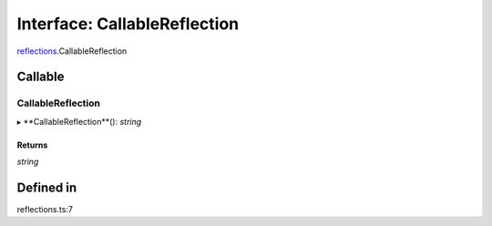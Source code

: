 ===============================================================================
Interface: CallableReflection
===============================================================================

`reflections <../../modules/reflections.rst>`_.CallableReflection

Callable
========

CallableReflection
--------

▸ **CallableReflection**(): `string`

Returns
~~~~~~~

`string`

Defined in
==========

reflections.ts:7
